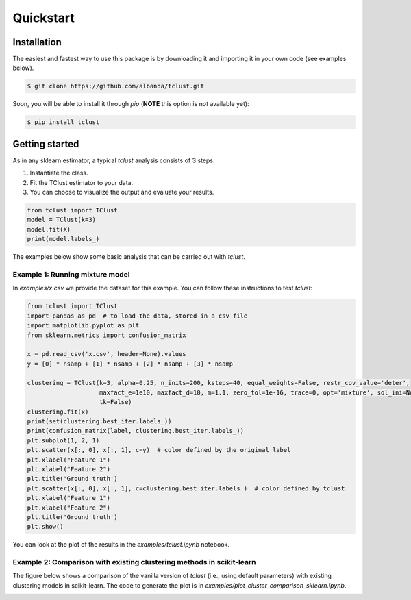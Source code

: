 Quickstart
============

Installation
------------

The easiest and fastest way to use this package is by downloading it and importing it in your own code (see examples below).

.. code-block:: bash

    $ git clone https://github.com/albanda/tclust.git

Soon, you will be able to install it through `pip` (**NOTE** this option is not available yet):

.. code-block:: bash

    $ pip install tclust

.. _examples:

Getting started
---------------

As in any sklearn estimator, a typical `tclust` analysis consists of 3 steps:

1. Instantiate the class.
2. Fit the TClust estimator to your data.
3. You can choose to visualize the output and evaluate your results.

.. code-block:: python

        from tclust import TClust
        model = TClust(k=3)
        model.fit(X)
        print(model.labels_)

The examples below show some basic analysis that can be carried out with `tclust`.


Example 1: Running mixture model
+++++++++++++++++++++++++++++++++++++

In `examples/x.csv` we provide the dataset for this example.
You can follow these instructions to test `tclust`:

.. code-block:: python

    from tclust import TClust
    import pandas as pd  # to load the data, stored in a csv file
    import matplotlib.pyplot as plt
    from sklearn.metrics import confusion_matrix

    x = pd.read_csv('x.csv', header=None).values
    y = [0] * nsamp + [1] * nsamp + [2] * nsamp + [3] * nsamp

    clustering = TClust(k=3, alpha=0.25, n_inits=200, ksteps=40, equal_weights=False, restr_cov_value='deter',
                        maxfact_e=1e10, maxfact_d=10, m=1.1, zero_tol=1e-16, trace=0, opt='mixture', sol_ini=None,
                        tk=False)
    clustering.fit(x)
    print(set(clustering.best_iter.labels_))
    print(confusion_matrix(label, clustering.best_iter.labels_))
    plt.subplot(1, 2, 1)
    plt.scatter(x[:, 0], x[:, 1], c=y)  # color defined by the original label
    plt.xlabel("Feature 1")
    plt.xlabel("Feature 2")
    plt.title('Ground truth')
    plt.scatter(x[:, 0], x[:, 1], c=clustering.best_iter.labels_)  # color defined by tclust
    plt.xlabel("Feature 1")
    plt.xlabel("Feature 2")
    plt.title('Ground truth')
    plt.show()

You can look at the plot of the results in the `examples/tclust.ipynb` notebook.

Example 2: Comparison with existing clustering methods in scikit-learn
+++++++++++++++++++++++++++++++++++++++++++++++++++++++++++++++++++++++

The figure below shows a comparison of the vanilla version of `tclust` (i.e., using default parameters) with
existing clustering models in scikit-learn. The code to generate the plot is in `examples/plot_cluster_comparison_sklearn.ipynb`.

.. image:: _static/cluster_comparison.png
